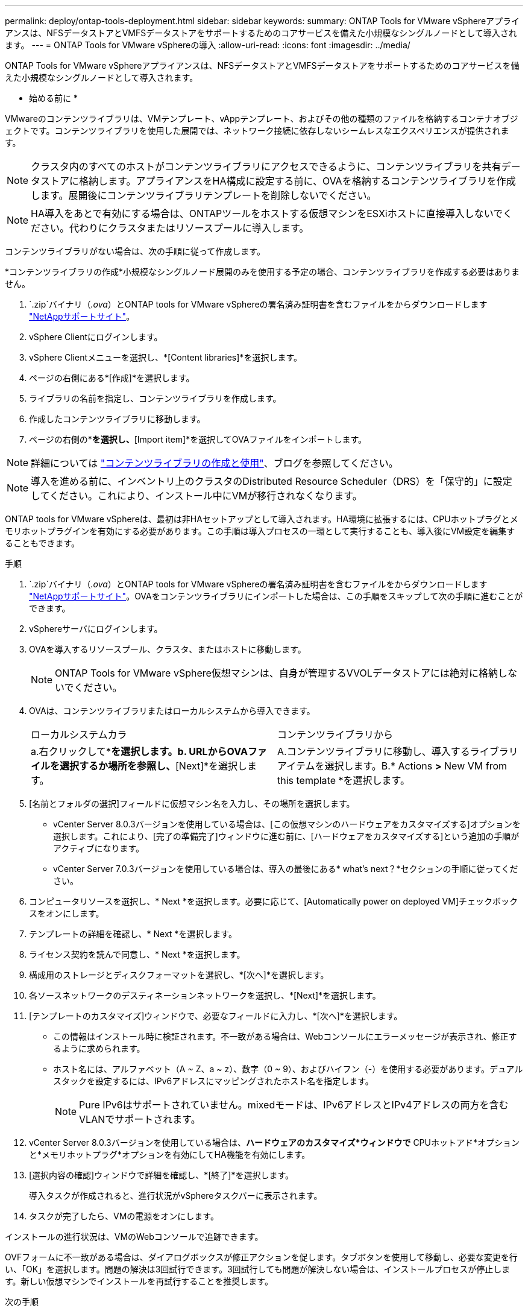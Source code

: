 ---
permalink: deploy/ontap-tools-deployment.html 
sidebar: sidebar 
keywords:  
summary: ONTAP Tools for VMware vSphereアプライアンスは、NFSデータストアとVMFSデータストアをサポートするためのコアサービスを備えた小規模なシングルノードとして導入されます。 
---
= ONTAP Tools for VMware vSphereの導入
:allow-uri-read: 
:icons: font
:imagesdir: ../media/


[role="lead"]
ONTAP Tools for VMware vSphereアプライアンスは、NFSデータストアとVMFSデータストアをサポートするためのコアサービスを備えた小規模なシングルノードとして導入されます。

* 始める前に *

VMwareのコンテンツライブラリは、VMテンプレート、vAppテンプレート、およびその他の種類のファイルを格納するコンテナオブジェクトです。コンテンツライブラリを使用した展開では、ネットワーク接続に依存しないシームレスなエクスペリエンスが提供されます。


NOTE: クラスタ内のすべてのホストがコンテンツライブラリにアクセスできるように、コンテンツライブラリを共有データストアに格納します。アプライアンスをHA構成に設定する前に、OVAを格納するコンテンツライブラリを作成します。展開後にコンテンツライブラリテンプレートを削除しないでください。


NOTE: HA導入をあとで有効にする場合は、ONTAPツールをホストする仮想マシンをESXiホストに直接導入しないでください。代わりにクラスタまたはリソースプールに導入します。

コンテンツライブラリがない場合は、次の手順に従って作成します。

*コンテンツライブラリの作成*小規模なシングルノード展開のみを使用する予定の場合、コンテンツライブラリを作成する必要はありません。

.  `.zip`バイナリ（_.ova_）とONTAP tools for VMware vSphereの署名済み証明書を含むファイルをからダウンロードします https://mysupport.netapp.com/site/products/all/details/otv10/downloads-tab["NetAppサポートサイト"^]。
. vSphere Clientにログインします。
. vSphere Clientメニューを選択し、*[Content libraries]*を選択します。
. ページの右側にある*[作成]*を選択します。
. ライブラリの名前を指定し、コンテンツライブラリを作成します。
. 作成したコンテンツライブラリに移動します。
. ページの右側の*[Actions]*を選択し、*[Import item]*を選択してOVAファイルをインポートします。



NOTE: 詳細については https://blogs.vmware.com/vsphere/2020/01/creating-and-using-content-library.html["コンテンツライブラリの作成と使用"]、ブログを参照してください。


NOTE: 導入を進める前に、インベントリ上のクラスタのDistributed Resource Scheduler（DRS）を「保守的」に設定してください。これにより、インストール中にVMが移行されなくなります。

ONTAP tools for VMware vSphereは、最初は非HAセットアップとして導入されます。HA環境に拡張するには、CPUホットプラグとメモリホットプラグインを有効にする必要があります。この手順は導入プロセスの一環として実行することも、導入後にVM設定を編集することもできます。

.手順
.  `.zip`バイナリ（_.ova_）とONTAP tools for VMware vSphereの署名済み証明書を含むファイルをからダウンロードします https://mysupport.netapp.com/site/products/all/details/otv10/downloads-tab["NetAppサポートサイト"^]。OVAをコンテンツライブラリにインポートした場合は、この手順をスキップして次の手順に進むことができます。
. vSphereサーバにログインします。
. OVAを導入するリソースプール、クラスタ、またはホストに移動します。
+

NOTE: ONTAP Tools for VMware vSphere仮想マシンは、自身が管理するVVOLデータストアには絶対に格納しないでください。

. OVAは、コンテンツライブラリまたはローカルシステムから導入できます。
+
|===


| ローカルシステムカラ | コンテンツライブラリから 


| a.右クリックして*[Deploy OVF template...]*を選択します。b. URLからOVAファイルを選択するか場所を参照し、*[Next]*を選択します。 | A.コンテンツライブラリに移動し、導入するライブラリアイテムを選択します。B.* Actions *>* New VM from this template *を選択します。 
|===
. [名前とフォルダの選択]フィールドに仮想マシン名を入力し、その場所を選択します。
+
** vCenter Server 8.0.3バージョンを使用している場合は、[この仮想マシンのハードウェアをカスタマイズする]オプションを選択します。これにより、[完了の準備完了]ウィンドウに進む前に、[ハードウェアをカスタマイズする]という追加の手順がアクティブになります。
** vCenter Server 7.0.3バージョンを使用している場合は、導入の最後にある* what's next？*セクションの手順に従ってください。


. コンピュータリソースを選択し、* Next *を選択します。必要に応じて、[Automatically power on deployed VM]チェックボックスをオンにします。
. テンプレートの詳細を確認し、* Next *を選択します。
. ライセンス契約を読んで同意し、* Next *を選択します。
. 構成用のストレージとディスクフォーマットを選択し、*[次へ]*を選択します。
. 各ソースネットワークのデスティネーションネットワークを選択し、*[Next]*を選択します。
. [テンプレートのカスタマイズ]ウィンドウで、必要なフィールドに入力し、*[次へ]*を選択します。
+
** この情報はインストール時に検証されます。不一致がある場合は、Webコンソールにエラーメッセージが表示され、修正するように求められます。
** ホスト名には、アルファベット（A ~ Z、a ~ z）、数字（0 ~ 9）、およびハイフン（-）を使用する必要があります。デュアルスタックを設定するには、IPv6アドレスにマッピングされたホスト名を指定します。
+

NOTE: Pure IPv6はサポートされていません。mixedモードは、IPv6アドレスとIPv4アドレスの両方を含むVLANでサポートされます。



. vCenter Server 8.0.3バージョンを使用している場合は、*ハードウェアのカスタマイズ*ウィンドウで* CPUホットアド*オプションと*メモリホットプラグ*オプションを有効にしてHA機能を有効にします。
. [選択内容の確認]ウィンドウで詳細を確認し、*[終了]*を選択します。
+
導入タスクが作成されると、進行状況がvSphereタスクバーに表示されます。

. タスクが完了したら、VMの電源をオンにします。


インストールの進行状況は、VMのWebコンソールで追跡できます。

OVFフォームに不一致がある場合は、ダイアログボックスが修正アクションを促します。タブボタンを使用して移動し、必要な変更を行い、「OK」を選択します。問題の解決は3回試行できます。3回試行しても問題が解決しない場合は、インストールプロセスが停止します。新しい仮想マシンでインストールを再試行することを推奨します。

.次の手順
vCenter Server 7.0.3でONTAP tools for VMware vSphereを導入している場合は、導入後に以下の手順を実行します。

. vCenter Clientにログインする
. ONTAP toolsノードの電源をオフにします。
. [インベントリ]*の下にあるONTAP tools for VMware vSphere仮想マシンに移動し、*[設定の編集]*オプションを選択します。
. [CPU]オプションで、[CPUホットアドを有効にする]チェックボックスをオンにします。
. [Memory（メモリ）]オプションで、[Memory hot plug（メモリホットプラグ）]の[Enable（有効化）]チェックボックスをオンにします。

